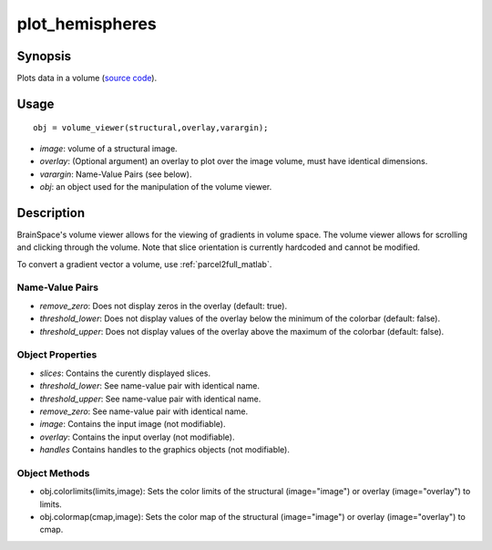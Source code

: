 .. _plot_hemispheres_matlab:

==================
plot_hemispheres
==================

------------------
Synopsis
------------------

Plots data in a volume (`source code
<https://github.com/MICA-MNI/BrainSpace/blob/master/matlab/plot_data/volume_viewer.m>`_).


------------------
Usage
------------------

::

   obj = volume_viewer(structural,overlay,varargin);

- *image*: volume of a structural image. 
- *overlay*: (Optional argument) an overlay to plot over the image volume, must have identical dimensions. 
- *varargin*: Name-Value Pairs (see below).
- *obj*: an object used for the manipulation of the volume viewer.

------------------
Description
------------------

BrainSpace's volume viewer allows for the viewing of gradients in volume space.
The volume viewer allows for scrolling and clicking through the volume. Note
that slice orientation is currently hardcoded and cannot be modified. 

To convert a gradient vector a volume, use :ref:`parcel2full_matlab`.

Name-Value Pairs
^^^^^^^^^^^^^^^^^
- *remove_zero*: Does not display zeros in the overlay (default: true). 
- *threshold_lower*: Does not display values of the overlay below the minimum of the colorbar (default: false).
- *threshold_upper*: Does not display values of the overlay above the maximum of the colorbar (default: false).


Object Properties
^^^^^^^^^^^^^^^^^^^
- *slices*: Contains the curently displayed slices. 
- *threshold_lower*: See name-value pair with identical name.
- *threshold_upper*: See name-value pair with identical name.
- *remove_zero*: See name-value pair with identical name.
- *image*: Contains the input image (not modifiable).
- *overlay*: Contains the input overlay (not modifiable).
- *handles* Contains handles to the graphics objects (not modifiable).

Object Methods
^^^^^^^^^^^^^^^
- obj.colorlimits(limits,image): Sets the color limits of the structural (image="image") or overlay (image="overlay") to limits. 
- obj.colormap(cmap,image): Sets the color map of the structural (image="image") or overlay (image="overlay") to cmap. 